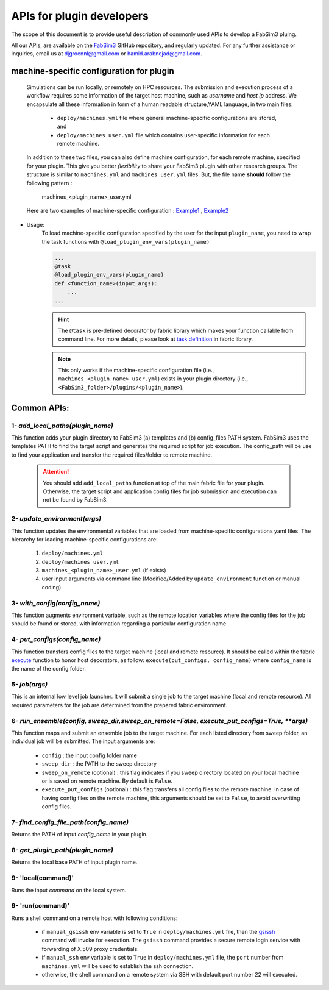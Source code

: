 .. _fabsim3api:


APIs for plugin developers
==========================
The scope of this document is to provide useful description of commonly used APIs to develop a FabSim3 pluing.


All our APIs, are available on the `FabSim3 <https://github.com/djgroen/FabSim3>`__ GitHub repository, and regularly updated. For any further assistance or inquiries, email us at djgroennl@gmail.com or hamid.arabnejad@gmail.com.


machine-specific configuration for plugin
-----------------------------------------


	Simulations can be run locally, or remotely on HPC resources. The submission and execution process of a workflow requires some information of the target host machine, such as *username* and *host ip* address. We encapsulate all these information in form of a human readable structure,YAML language, in two main files:

		* ``deploy/machines.yml`` file where general machine-specific configurations are stored, and

		* ``deploy/machines user.yml`` file which contains user-specific information for each remote machine.
	

	In addition to these two files, you can also define machine configuration, for each remote machine, specified for your plugin. This give you better *flexibility* to share your FabSim3 plugin with other research groups. The structure is similar to ``machines.yml`` and ``machines user.yml`` files. But, the file name **should** follow the following pattern : 

		machines_<plugin_name>_user.yml


	Here are two examples of machine-specific configuration : `Example1 <https://github.com/djgroen/FabFlee/blob/master/machines_FabFlee_user.yml>`__ , `Example2 <https://github.com/djgroen/FabCovid19/blob/master/machines_FabCovid19_user.yml>`__


* Usage:
	To load machine-specific configuration specified by the user for the input ``plugin_name``, you need to wrap the task functions with ``@load_plugin_env_vars(plugin_name)``

	.. code-block:: python

		...
		@task
		@load_plugin_env_vars(plugin_name)
		def <function_name>(input_args):
		    ...
		...

	.. hint:: The ``@task`` is pre-defined decorator by fabric library which makes your function callable from command line. For more details, please look at `task definition <https://docs.fabfile.org/en/1.12.1/usage/tasks.html#the-task-decorator>`__ in fabric library.

	.. Note:: This only works if the machine-specific configuration file (i.e., ``machines_<plugin_name>_user.yml``) exists in your plugin directory (i.e., ``<FabSim3_folder>/plugins/<plugin_name>``).

	
Common APIs:
------------

1- `add_local_paths(plugin_name)`
~~~~~~~~~~~~~~~~~~~~~~~~~~~~~~~~~
This function adds your plugin directory to FabSim3 (a) templates and (b) config_files PATH system. FabSim3 uses the templates PATH to find the target script and generates the required script for job execution. The config_path will be use to find your application and transfer the required files/folder to remote machine.

	.. attention:: You should add ``add_local_paths`` function at top of the main fabric file for your plugin. Otherwise, the target script and application config files for job submission and execution can not be found by FabSim3.

2- `update_environment(args)`
~~~~~~~~~~~~~~~~~~~~~~~~~~~~~
This function updates the environmental variables that are loaded from machine-specific configurations yaml files. The hierarchy for loading machine-specific configurations are:

		1. ``deploy/machines.yml``
		2. ``deploy/machines user.yml``
		3. ``machines_<plugin_name>_user.yml`` (if exists)
		4. user input arguments via command line (Modified/Added by ``update_environment`` function or manual coding)



3- `with_config(config_name)`
~~~~~~~~~~~~~~~~~~~~~~~~~~~~~~~
This function augments environment variable, such as the remote location variables where the config files for the job should be found or stored, with information regarding a particular configuration name.


4- `put_configs(config_name)`
~~~~~~~~~~~~~~~~~~~~~~~~~~~~~~~
This function transfers config files to the target machine (local and remote resource). It should be called within the fabric `execute <https://docs.fabfile.org/en/1.14/api/core/tasks.html#fabric.tasks.execute>`_ function to honor host decorators, as follow: ``execute(put_configs, config_name)`` where ``config_name`` is the name of the config folder.

5- `job(args)`
~~~~~~~~~~~~~~~~
This is an internal low level job launcher. It will submit a single job to the target machine (local and remote resource). All required parameters for the job are determined from the prepared fabric environment.


6- `run_ensemble(config, sweep_dir,sweep_on_remote=False, execute_put_configs=True, **args)`
~~~~~~~~~~~~~~~~~~~~~~~~~~~~~~~~~~~~~~~~~~~~~~~~~~~~~~~~~~~~~~~~~~~~~~~~~~~~~~~~~~~~~~~~~~~~
This function maps and submit an ensemble job to the target machine. For each listed directory from sweep folder, an individual job will be submitted. The input arguments are:

		* ``config`` : the input config folder name
		* ``sweep_dir`` : the PATH to the sweep directory
		* ``sweep_on_remote`` (optional) : this flag indicates if you sweep directory located on your local machine or is saved on remote machine. By default is ``False``.
		* ``execute_put_configs`` (optional) : this flag transfers all config files to the remote machine. In case of having config files on the remote machine, this arguments should be set to ``False``, to avoid overwriting config files.


7- `find_config_file_path(config_name)`
~~~~~~~~~~~~~~~~~~~~~~~~~~~~~~~~~~~~~~~
Returns the PATH of input `config_name` in your plugin.

8- `get_plugin_path(plugin_name)`
~~~~~~~~~~~~~~~~~~~~~~~~~~~~~~~~~
Returns the local base PATH of input plugin name.

9- 'local(command)'
~~~~~~~~~~~~~~~~~~~
Runs the input `command` on the local system.


9- 'run(command)'
~~~~~~~~~~~~~~~~~~~
Runs a shell command on a remote host with following conditions:

	* if ``manual_gsissh`` env variable is set to ``True`` in ``deploy/machines.yml`` file, then the `gsissh <https://linux.die.net/man/1/gsissh>`_ command will invoke for execution. The ``gsissh`` command provides a secure remote login service with forwarding of X.509 proxy credentials.

	* if ``manual_ssh`` env variable is set to ``True`` in ``deploy/machines.yml`` file, the ``port`` number from ``machines.yml`` will be used to establish the ssh connection.

	* otherwise, the shell command on a remote system via SSH with default port number 22 will executed.



